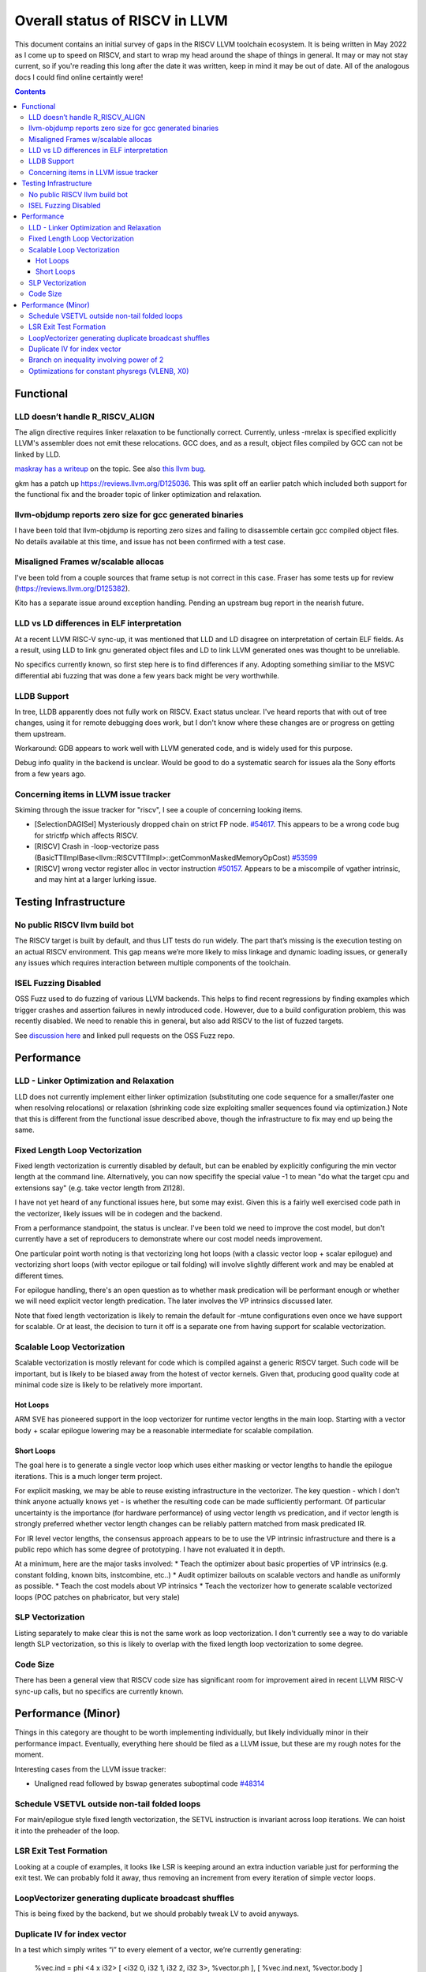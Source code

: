 -------------------------------------------------
Overall status of RISCV in LLVM
-------------------------------------------------

This document contains an initial survey of gaps in the RISCV LLVM toolchain ecosystem.  It is being written in May 2022 as I come up to speed on RISCV, and start to wrap my head around the shape of things in general.  It may or may not stay current, so if you're reading this long after the date it was written, keep in mind it may be out of date.  All of the analogous docs I could find online certaintly were!

.. contents::

Functional
----------

LLD doesn’t handle R_RISCV_ALIGN
================================

The align directive requires linker relaxation to be functionally correct.  Currently, unless -mrelax is specified explicitly LLVM's assembler does not emit these relocations.  GCC does, and as a result, object files compiled by GCC can not be linked by LLD.

`maskray has a writeup <http://maskray.me/blog/2021-03-14-the-dark-side-of-riscv-linker-relaxation>`_ on the topic.  See also `this llvm bug <https://github.com/llvm/llvm-project/issues/44181>`_.

gkm has a patch up `<https://reviews.llvm.org/D125036>`_.  This was split off an earlier patch which included both support for the functional fix and the broader topic of linker optimization and relaxation.  

llvm-objdump reports zero size for gcc generated binaries
=========================================================

I have been told that llvm-objdump is reporting zero sizes and failing to disassemble certain gcc compiled object files.  No details available at this time, and issue has not been confirmed with a test case.

Misaligned Frames w/scalable allocas
====================================

I've been told from a couple sources that frame setup is not correct in this case.  Fraser has some tests up for review (`<https://reviews.llvm.org/D125382>`_).

Kito has a separate issue around exception handling.  Pending an upstream bug report in the nearish future.

LLD vs LD differences in ELF interpretation
===========================================

At a recent LLVM RISC-V sync-up, it was mentioned that LLD and LD disagree on interpretation of certain ELF fields.  As a result, using LLD to link gnu generated object files and LD to link LLVM generated ones was thought to be unreliable.

No specifics currently known, so first step here is to find differences if any.  Adopting something similiar to the MSVC differential abi fuzzing that was done a few years back might be very worthwhile.

LLDB Support
============

In tree, LLDB apparently does not fully work on RISCV.  Exact status unclear.  I've heard reports that with out of tree changes, using it for remote debugging does work, but I don't know where these changes are or progress on getting them upstream.

Workaround: GDB appears to work well with LLVM generated code, and is widely used for this purpose.

Debug info quality in the backend is unclear.  Would be good to do a systematic search for issues ala the Sony efforts from a few years ago.

Concerning items in LLVM issue tracker
======================================

Skiming through the issue tracker for "riscv", I see a couple of concerning looking items.

*  [SelectionDAGISel] Mysteriously dropped chain on strict FP node. `#54617 <https://github.com/llvm/llvm-project/issues/54617>`_.  This appears to be a wrong code bug for strictfp which affects RISCV.
*  [RISCV] Crash in -loop-vectorize pass (BasicTTIImplBase<llvm::RISCVTTIImpl>::getCommonMaskedMemoryOpCost) `#53599 <https://github.com/llvm/llvm-project/issues/53599>`_
*  [RISCV] wrong vector register alloc in vector instruction `#50157 <https://github.com/llvm/llvm-project/issues/50157>`_.  Appears to be a miscompile of vgather intrinsic, and may hint at a larger lurking issue.


Testing Infrastructure
----------------------

No public RISCV llvm build bot
==============================

The RISCV target is built by default, and thus LIT tests do run widely.  The part that’s missing is the execution testing on an actual RISCV environment.  This gap means we’re more likely to miss linkage and dynamic loading issues, or generally any issues which requires interaction between multiple components of the toolchain.

ISEL Fuzzing Disabled
=====================

OSS Fuzz used to do fuzzing of various LLVM backends.  This helps to find recent regressions by finding examples which trigger crashes and assertion failures in newly introduced code.  However, due to a build configuration problem, this was recently disabled.  We need to renable this in general, but also add RISCV to the list of fuzzed targets.  

See `discussion here <https://github.com/google/oss-fuzz/pull/7179#issuecomment-1092802635>`_ and linked pull requests on the OSS Fuzz repo.


Performance
-----------

LLD - Linker Optimization and Relaxation
========================================

LLD does not currently implement either linker optimization (substituting one code sequence for a smaller/faster one when resolving relocations) or relaxation (shrinking code size exploiting smaller sequences found via optimization.)  Note that this is different from the functional issue described above, though the infrastructure to fix may end up being the same.

Fixed Length Loop Vectorization
===============================

Fixed length vectorization is currently disabled by default, but can be enabled by explicitly configuring the min vector length at the command line.  Alternatively, you can now specifify the special value -1 to mean "do what the target cpu and extensions say" (e.g. take vector length from Zl128).  

I have not yet heard of any functional issues here, but some may exist.  Given this is a fairly well exercised code path in the vectorizer, likely issues will be in codegen and the backend.

From a performance standpoint, the status is unclear.  I've been told we need to improve the cost model, but don't currently have a set of reproducers to demonstrate where our cost model needs improvement.

One particular point worth noting is that vectorizing long hot loops (with a classic vector loop + scalar epilogue) and vectorizing short loops (with vector epilogue or tail folding) will involve slightly different work and may be enabled at different times.

For epilogue handling, there's an open question as to whether mask predication will be performant enough or whether we will need explicit vector length predication.  The later involves the VP intrinsics discussed later.

Note that fixed length vectorization is likely to remain the default for -mtune configurations even once we have support for scalable.  Or at least, the decision to turn it off is a separate one from having support for scalable vectorization.

Scalable Loop Vectorization
===========================

Scalable vectorization is mostly relevant for code which is compiled against a generic RISCV target.  Such code will be important, but is likely to be biased away from the hotest of vector kernels.  Given that, producing good quality code at minimal code size is likely to be relatively more important.

Hot Loops
+++++++++

ARM SVE has pioneered support in the loop vectorizer for runtime vector lengths in the main loop.  Starting with a vector body + scalar epilogue lowering may be a reasonable intermediate for scalable compilation.

Short Loops
+++++++++++

The goal here is to generate a single vector loop which uses either masking or vector lengths to handle the epilogue iterations.  This is a much longer term project.

For explicit masking, we may be able to reuse existing infrastructure in the vectorizer.  The key question - which I don't think anyone actually knows yet - is whether the resulting code can be made sufficiently performant.  Of particular uncertainty is the importance (for hardware performance) of using vector length vs predication, and if vector length is strongly preferred whether vector length changes can be reliably pattern matched from mask predicated IR.

For IR level vector lengths, the consensus approach appears to be to use the VP intrinsic infrastructure and there is a public repo which has some degree of prototyping.  I have not evaluated it in depth.

At a minimum, here are the major tasks involved:
* Teach the optimizer about basic properties of VP intrinsics (e.g. constant folding, known bits, instcombine, etc..)
* Audit optimizer bailouts on scalable vectors and handle as uniformly as possible.  
* Teach the cost models about VP intrinsics
* Teach the vectorizer how to generate scalable vectorized loops (POC patches on phabricator, but very stale)

SLP Vectorization
=================

Listing separately to make clear this is not the same work as loop vectorization.  I don't currently see a way to do variable length SLP vectorization, so this is likely to overlap with the fixed length loop vectorization to some degree.

Code Size
=========

There has been a general view that RISCV code size has significant room for improvement aired in recent LLVM RISC-V sync-up calls, but no specifics are currently known.


Performance (Minor)
-------------------

Things in this category are thought to be worth implementing individually, but likely individually minor in their performance impact.  Eventually, everything here should be filed as a LLVM issue, but these are my rough notes for the moment.  

Interesting cases from the LLVM issue tracker:

*  Unaligned read followed by bswap generates suboptimal code `#48314 <https://github.com/llvm/llvm-project/issues/48314>`_

   

Schedule VSETVL outside non-tail folded loops
=============================================

For main/epilogue style fixed length vectorization, the SETVL instruction is invariant across loop iterations.  We can hoist it into the preheader of the loop.

LSR Exit Test Formation
========================

Looking at a couple of examples, it looks like LSR is keeping around an extra induction variable just for performing the exit test.  We can probably fold it away, thus removing an increment from every iteration of simple vector loops.  

LoopVectorizer generating duplicate broadcast shuffles
======================================================

This is being fixed by the backend, but we should probably tweak LV to avoid anyways.

Duplicate IV for index vector
=============================

In a test which simply writes “i” to every element of a vector, we’re currently generating:

 %vec.ind = phi <4 x i32> [ <i32 0, i32 1, i32 2, i32 3>, %vector.ph ], [ %vec.ind.next, %vector.body ]
  %step.add = add <4 x i32> %vec.ind, <i32 4, i32 4, i32 4, i32 4>
  …
  %vec.ind.next = add <4 x i32> %vec.ind, <i32 8, i32 8, i32 8, i32 8>
  %2 = icmp eq i64 %index.next, %n.vec
  br i1 %2, label %middle.block, label %vector.body, !llvm.loop !8

And assembly:

    vadd.vi    v9, v8, 4
    addi    a5, a3, -16
    vse32.v    v8, (a5)
    vse32.v    v9, (a3)
    vadd.vi    v8, v8, 8
    addi    a4, a4, -8
    addi    a3, a3, 32
    bnez    a4, .LBB0_4
    beq    a1, a2, .LBB0_8

We can do better here by exploiting the implicit broadcast of scalar arguments.  If we put the constant id vector into a vector register, and add the broadcasted scalar index we get the same result vector.

Branch on inequality involving power of 2
=========================================

For the compare:
  %c = icmp ult i64 %a, 8
  br i1 %c, label %taken, label %untaken

We currently emit:
    li    a1, 7
    bltu    a1, a0, .LBB0_2

We could emit:
    slli    a0, a0, 3
    bnez    a0, .LBB1_2

This lengthens the critical path by one, but reduces register pressure.  This is probably worthwhile.

There are also many variations of this type of pattern if we decide this is worth spending time on.  
   
Optimizations for constant physregs (VLENB, X0)
===============================================

Noticed while investigating use of the PseodoReadVLENB intrinsic, and working on them as follow ons to `<https://reviews.llvm.org/D125552>`_, but these also apply to other constant registers.  At the moment, the two I can think of are X0, and VLENB but there might be others.

Punch list (most have tests in test/CodeGen/RISCV/vlenb.ll but not all):

* PeepholeOptimizer should eliminate redundant copies from constant physregs. (`<https://reviews.llvm.org/D125564`_)
* PeepholeOptimizer should eliminate redundant copies from unmodified physregs.  Looking at the code structure, we appear to already do all the required def tracking for NA copies, and just need to merge some code paths and add some tests.
* SelectionDAG does not appear to be CSEing READ_REGISTER from constant physreg.
* MachineLICM can hoist a COPY from constant physreg since there are no possible clobbers.
* forward copy propagation can forward constant physreg sources.
* Remat (during RegAllocGreedy) can trivially remat COPY from constant physreg.

X0 specific punch list:

* Regalloc should prefer constant physreg for unused defs.  (e.g. generalize 042a7a5f for e.g. volatile loads)  May be able to delete custom AArch64 handling too.

VLEN specific punch list:

* VLENB has a restricted range of possible values, port pseudo handling to generic property of physreg.
* Once all above done, remove PseudoReadVLENB.


Vaguely related follow on ideas:

* A VSETVLI a0, x0 <vtype> whose implicit VL and VTYPE defines are dead essentially just computes a fixed function of VLENB.  We could consider replacing the VSETVLI with a CSR read and a shift.  (Unclear whether this is profitable on real hardware.)
